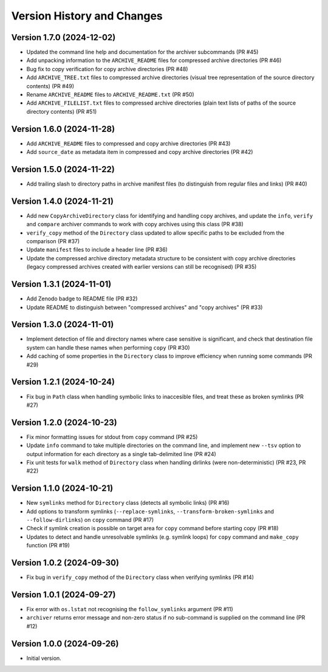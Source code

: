 Version History and Changes
===========================

---------------------------
Version 1.7.0 (2024-12-02)
---------------------------

* Updated the command line help and documentation for the
  archiver subcommands (PR #45)
* Add unpacking information to the ``ARCHIVE_README`` files
  for compressed archive directories (PR #46)
* Bug fix to copy verification for copy archive directories
  (PR #48)
* Add ``ARCHIVE_TREE.txt`` files to compressed archive
  directories (visual tree representation of the source
  directory contents) (PR #49)
* Rename ``ARCHIVE_README`` files to ``ARCHIVE_README.txt``
  (PR #50)
* Add ``ARCHIVE_FILELIST.txt`` files to compressed archive
  directories (plain text lists of paths of the source
  directory contents) (PR #51)

---------------------------
Version 1.6.0 (2024-11-28)
---------------------------

* Add ``ARCHIVE_README`` files to compressed and copy archive
  directories (PR #43)
* Add ``source_date`` as metadata item in compressed and copy
  archive directories (PR #42)

---------------------------
Version 1.5.0 (2024-11-22)
---------------------------

* Add trailing slash to directory paths in archive manifest
  files (to distinguish from regular files and links) (PR #40)

---------------------------
Version 1.4.0 (2024-11-21)
---------------------------

* Add new ``CopyArchiveDirectory`` class for identifying and
  handling copy archives, and update the ``info``, ``verify``
  and ``compare`` archiver commands to work with copy archives
  using this class (PR #38)
* ``verify_copy`` method of the ``Directory`` class updated
  to allow specific paths to be excluded from the comparison
  (PR #37)
* Update ``manifest`` files to include a header line (PR #36)
* Update the compressed archive directory metadata structure
  to be consistent with copy archive directories (legacy
  compressed archives created with earlier versions can still
  be recognised) (PR #35)

---------------------------
Version 1.3.1 (2024-11-01)
---------------------------

* Add Zenodo badge to README file (PR #32)
* Update README to distinguish between "compressed archives"
  and "copy archives" (PR #33)

---------------------------
Version 1.3.0 (2024-11-01)
---------------------------

* Implement detection of file and directory names where case
  sensitive is significant, and check that destination file
  system can handle these names when performing ``copy`` (PR #30)
* Add caching of some properties in the ``Directory`` class
  to improve efficiency when running some commands (PR #29)

---------------------------
Version 1.2.1 (2024-10-24)
---------------------------

* Fix bug in ``Path`` class when handling symbolic links to
  inaccesible files, and treat these as broken symlinks (PR #27)

---------------------------
Version 1.2.0 (2024-10-23)
---------------------------

* Fix minor formatting issues for stdout from ``copy`` command
  (PR #25)
* Update ``info`` command to take multiple directories on the
  command line, and implement new ``--tsv`` option to output
  information for each directory as a single tab-delimited line
  (PR #24)
* Fix unit tests for ``walk`` method of ``Directory`` class
  when handling dirlinks (were non-deterministic) (PR #23, PR #22)

---------------------------
Version 1.1.0 (2024-10-21)
---------------------------

* New ``symlinks`` method for ``Directory`` class (detects all
  symbolic links) (PR #16)
* Add options to transform symlinks (``--replace-symlinks``,
  ``--transform-broken-symlinks`` and ``--follow-dirlinks``) on
  ``copy`` command (PR #17)
* Check if symlink creation is possible on target area for ``copy``
  command before starting copy (PR #18)
* Updates to detect and handle unresolvable symlinks (e.g. symlink
  loops) for ``copy`` command and ``make_copy`` function (PR #19)

---------------------------
Version 1.0.2 (2024-09-30)
---------------------------

* Fix bug in ``verify_copy`` method of the ``Directory`` class when
  verifying symlinks (PR #14)

---------------------------
Version 1.0.1 (2024-09-27)
---------------------------

* Fix error with ``os.lstat`` not recognising the ``follow_symlinks``
  argument (PR #11)
* ``archiver`` returns error message and non-zero status if no
  sub-command is supplied on the command line (PR #12)

---------------------------
Version 1.0.0 (2024-09-26)
---------------------------

* Initial version.
